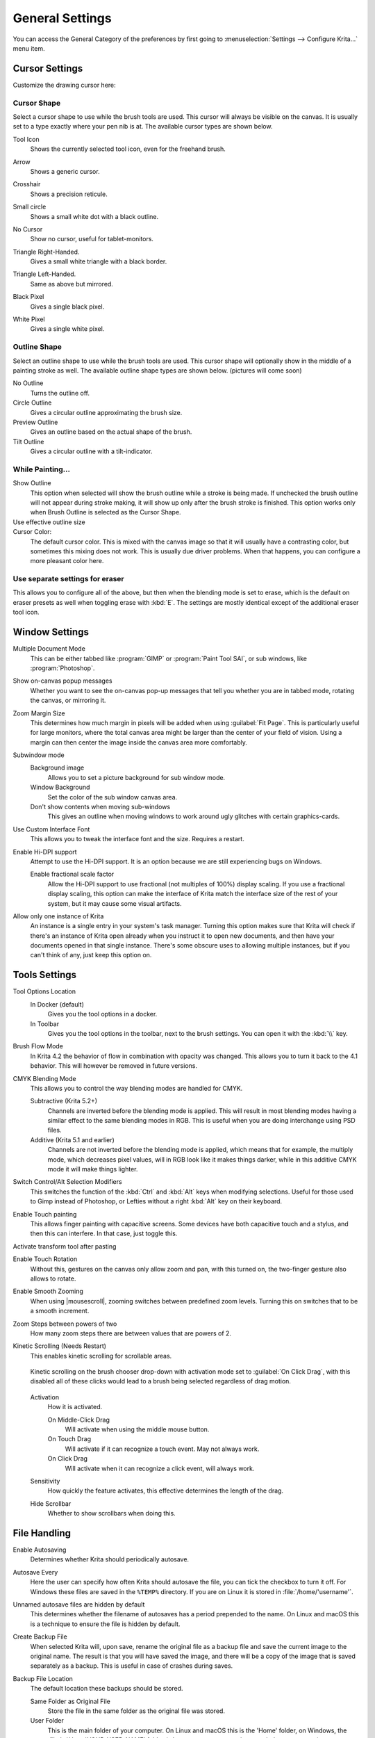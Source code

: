 .. meta::
   :description property=og\:description:
        General Preferences in Krita.

.. metadata-placeholder

   :authors: - Wolthera van Hövell tot Westerflier <griffinvalley@gmail.com>
             - Scott Petrovic
             - Greig
   :license: GNU free documentation license 1.3 or later.

.. index:: Preferences, Settings, Cursor, Autosave, Tabbed Documents, Subwindow Documents, Pop up palette, File Dialog, Maximum Brush Size, Kinetic Scrolling, Sessions
.. _general_settings:

================
General Settings
================

You can access the General Category of the preferences by first going to :menuselection:`Settings --> Configure Krita...` menu item.

    .. image:: /images/preferences/Krita_Preferences_General.png

Cursor Settings
---------------

Customize the drawing cursor here:

Cursor Shape
~~~~~~~~~~~~

Select a cursor shape to use while the brush tools are used. This cursor will always be visible on the canvas. It is usually set to a type exactly where your pen nib is at. The available cursor types are shown below.

Tool Icon
    Shows the currently selected tool icon, even for the freehand brush. 

    .. image:: /images/preferences/Settings_cursor_tool_icon.png

Arrow
    Shows a generic cursor.

    .. image:: /images/preferences/Settings_cursor_arrow.png

Crosshair
    Shows a precision reticule.

    .. image:: /images/preferences/Settings_cursor_crosshair.png

Small circle
    Shows a small white dot with a black outline.

    .. image:: /images/preferences/Settings_cursor_small_circle.png

No Cursor
    Show no cursor, useful for tablet-monitors.

    .. image:: /images/preferences/Settings_cursor_no_cursor.png

Triangle Right-Handed.
    Gives a small white triangle with a black border.

    .. image:: /images/preferences/Settings_cursor_triangle_righthanded.png

Triangle Left-Handed.
    Same as above but mirrored.

    .. image:: /images/preferences/Settings_cursor_triangle_lefthanded.png

Black Pixel
    Gives a single black pixel.

    .. image:: /images/preferences/Settings_cursor_black_pixel.png

White Pixel
    Gives a single white pixel.

    .. image:: /images/preferences/Settings_cursor_white_pixel.png


Outline Shape
~~~~~~~~~~~~~

Select an outline shape to use while the brush tools are used. This cursor shape will optionally show in the middle of a painting stroke as well. The available outline shape types are shown below. (pictures will come soon)

No Outline
    Turns the outline off.
Circle Outline
    Gives a circular outline approximating the brush size.
Preview Outline
    Gives an outline based on the actual shape of the brush.
Tilt Outline
    Gives a circular outline with a tilt-indicator.



While Painting...
~~~~~~~~~~~~~~~~~

Show Outline
    This option when selected will show the brush outline while a stroke is being made. If unchecked the brush outline will not appear during stroke making, it will show up only after the brush stroke is finished. This option works only when Brush Outline is selected as the Cursor Shape.

    .. versionchanged:: 4.1

        Used to be called "Show Outline When Painting".

Use effective outline size
    .. versionadded:: 4.1 This makes sure that the outline size will always be the maximum possible brush diameter, and not the current one as affected by sensors such as pressure. This makes the cursor a little less noisy to use.

Cursor Color:
    The default cursor color. This is mixed with the canvas image so that it will usually have a contrasting color, but sometimes this mixing does not work. This is usually due driver problems. When that happens, you can configure a more pleasant color here.

Use separate settings for eraser
~~~~~~~~~~~~~~~~~~~~~~~~~~~~~~~~

This allows you to configure all of the above, but then when the blending mode is set to erase, which is the default on eraser presets as well when toggling erase with :kbd:`E`. The settings are mostly identical except of the additional eraser tool icon.

.. _window_settings:

Window Settings
---------------

Multiple Document Mode
    This can be either tabbed like :program:`GIMP` or :program:`Paint Tool SAI`, or sub windows, like :program:`Photoshop`.
Show on-canvas popup messages
    Whether you want to see the on-canvas pop-up messages that tell you whether you are in tabbed mode, rotating the canvas, or mirroring it.
Zoom Margin Size
    This determines how much margin in pixels will be added when using :guilabel:`Fit Page`. This is particularly useful for large monitors, where the total canvas area might be larger than the center of your field of vision. Using a margin can then center the image inside the canvas area more comfortably.
    
    .. versionadded:: 5.1

Subwindow mode
    Background image
        Allows you to set a picture background for sub window mode.
    Window Background
        Set the color of the sub window canvas area.
    Don't show contents when moving sub-windows
        This gives an outline when moving windows to work around ugly glitches with certain graphics-cards.
Use Custom Interface Font
        This allows you to tweak the interface font and the size. Requires a restart.
Enable Hi-DPI support
    Attempt to use the Hi-DPI support. It is an option because we are still experiencing bugs on Windows.
    
    Enable fractional scale factor
        Allow the Hi-DPI support to use fractional (not multiples of 100%) display scaling. If you use a fractional display scaling, this option can make the interface of Krita match the interface size of the rest of your system, but it may cause some visual artifacts.
        
        .. versionadded:: 5.0

Allow only one instance of Krita
    An instance is a single entry in your system's task manager. Turning this option makes sure that Krita will check if there's an instance of Krita open already when you instruct it to open new documents, and then have your documents opened in that single instance. There's some obscure uses to allowing multiple instances, but if you can't think of any, just keep this option on.
    
    .. deprecated:: 5.0
    
        Since Krita 5.0 this has been deprecated, as it now uses a SQLite database for handling the resources, and this cannot be managed by multiple instances.

.. _tool_options_settings:

Tools Settings
--------------

Tool Options Location
    In Docker (default)
        Gives you the tool options in a docker.
    In Toolbar
        Gives you the tool options in the toolbar, next to the brush settings. You can open it with the :kbd:`\\` key.
Brush Flow Mode
    In Krita 4.2 the behavior of flow in combination with opacity was changed. This allows you to turn it back to the 4.1 behavior. This will however be removed in future versions.
CMYK Blending Mode
    This allows you to control the way blending modes are handled for CMYK.
    
    Subtractive (Krita 5.2+)
        Channels are inverted before the blending mode is applied. This will result in most blending modes having a similar effect to the same blending modes in RGB. This is useful when you are doing interchange using PSD files.
    Additive (Krita 5.1 and earlier)
        Channels are not inverted before the blending mode is applied, which means that for example, the multiply mode, which decreases pixel values, will in RGB look like it makes things darker, while in this additive CMYK mode it will make things lighter.
    
    
    .. versionadded:: 5.2
    
Switch Control/Alt Selection Modifiers
    This switches the function of the :kbd:`Ctrl` and :kbd:`Alt` keys when modifying selections. Useful for those used to Gimp instead of Photoshop, or Lefties without a right :kbd:`Alt` key on their keyboard.

Enable Touch painting
    This allows finger painting with capacitive screens. Some devices have both capacitive touch and a stylus, and then this can interfere. In that case, just toggle this.

    .. versionchanged:: 5.0
    
        When this is disabled, panning the canvas can be done with by dragging a single finger over the canvas, while when enabled, panning will only be done by dragging three fingers.

Activate transform tool after pasting
    .. versionadded:: 4.2 A convenience feature. When enabling this, the transform tool will activate after pasting for quick moving or rotating.

Enable Touch Rotation
    Without this, gestures on the canvas only allow zoom and pan, with this turned on, the two-finger gesture also allows to rotate.
    
    .. deprecated:: 5.1
    
        Since Krita 5.1, this is removed. Instead it's now possible to configure the navigation gestures inside the :ref:`canvas_input_settings`.

Enable Smooth Zooming
    When using |mousescroll|, zooming switches between predefined zoom levels. Turning this on switches that to be a smooth increment.
    
    .. deprecated:: 5.1
    
Zoom Steps between powers of two
    How many zoom steps there are between values that are powers of 2.
    
    .. what does this mean???????

Kinetic Scrolling (Needs Restart)
    This enables kinetic scrolling for scrollable areas.

    .. figure:: /images/preferences/Krita_4_0_kinetic_scrolling.gif
       :align: center

       Kinetic scrolling on the brush chooser drop-down with activation mode set to :guilabel:`On Click Drag`, with this disabled all of these clicks would lead to a brush being selected regardless of drag motion.

    Activation
        How it is activated.

        On Middle-Click Drag
            Will activate when using the middle mouse button.
        On Touch Drag
            Will activate if it can recognize a touch event. May not always work.
        On Click Drag
            Will activate when it can recognize a click event, will always work.

    Sensitivity
        How quickly the feature activates, this effective determines the length of the drag.
    Hide Scrollbar
        Whether to show scrollbars when doing this.

.. _file_handling_settings:

File Handling
-------------

.. versionadded:: 4.2

Enable Autosaving
    Determines whether Krita should periodically autosave.
Autosave Every
    Here the user can specify how often Krita should autosave the file, you can tick the checkbox to turn it off. For Windows these files are saved in the ``%TEMP%`` directory. If you are on Linux it is stored in :file:`/home/'username'`.
Unnamed autosave files are hidden by default
    This determines whether the filename of autosaves has a period prepended to the name. On Linux and macOS this is a technique to ensure the file is hidden by default.
Create Backup File
    When selected Krita will, upon save, rename the original file as a backup file and save the current image to the original name. The result is that you will have saved the image, and there will be a copy of the image that is saved separately as a backup. This is useful in case of crashes during saves.
Backup File Location
    The default location these backups should be stored.
    
    Same Folder as Original File
        Store the file in the same folder as the original file was stored.
    User Folder
        This is the main folder of your computer. On Linux and macOS this is the 'Home' folder, on Windows, the :file:`c:\Users\YOUR_USER_NAME` folder (where ``YOUR_USER_NAME`` is your windows username).
    Temporary File Folder
        This stored the file in the temp folder. Temp folders are special folders of which the contents are emptied when you shut down your computer. If you don't particularly care about your backup files and want them to be 'cleaned' automatically, this is the best place. If you want your backup files to be kept indefinitely, this is a wrong choice.
    
Backup File Suffix
    The suffix that will be placed after the full filename. ``filename.kra`` will then be saved as ``filename.kra~``, ensuring the files won't show up in Krita's open file dialog.
Number of Backup Files Kept
    Number of backup files Krita keeps, by default this is only one, but this can be up to 99. Krita will then number the backup files.
Compress ``\*.kra`` files more (slows loading/saving)
    This increases the ZIP compression on the saved Krita files, which makes them lighter on disk, but this takes longer to load.
Use Zip64
    KRA files are ZIP files. Zip64 allows you to make really large image files (which is useful for animation), however, not all ZIP file programs can read Zip64, including older versions of Krita.
Trim Files before Saving
    Normally, Krita will always keep pixels outside the visible canvas area and save that. With this option turned on, Krita will first :ref:`crop <crop_tool>` all the layers to the canvas-area and then save it.
Trim frames when importing animations
    This will crop frames that where imported using any of the options Krita has available. This saves RAM, but may not always be what is required.

.. _pasting_settings:

When Pasting Into Krita From Other Applications
-----------------------------------------------

.. versionadded:: 5.1

Some applications, like Google Chrome, provide multiple formats when pasting or dropping an image. This toggle asks which of these you prefer.
    
Prefer downloading the original source (this requires Internet access).
    If the clipboard data contains an URL, Krita will try to download those contents and paste them inside Krita.
Prefer a local copy (if available; metadata may be lost)
    If the file had been downloaded by your computer previously (for example, to show it inside the web browser), Krita will use that instead.
Paste the attached sRGB bitmap (no filesystem or Internet access required, but metadata will be lost).
    Just paste the attached bitmap. This will always work, and may be the best option if all you copy images for is to make small edits to share with friends. If you intend to copy and edit HDR images however, this option will make your life harder because the HDR version of the image will not be selected by default.
Ask each time
    Krita will show a prompt whenever there are multiple options.



.. _misc_settings:

Miscellaneous
-------------

When Krita starts
    This is the option for handling :ref:`user sessions <working_sessions>`. It has the following options:

    Open Default Window
        This opens the regular empty window with the last used workspace.
    Load Previous Session
        Load the last opened session. If you have :guilabel:`Save session when Krita closes` toggled, this becomes the last files you had open and the like.
    Show Session Manager
        Show the session manager directly, so you can pick a session.

    .. versionadded:: 4.1
Save session when Krita closes
    Save the current open windows, documents and the like into the current session when closing Krita, so you can resume where you left off.

    .. versionadded:: 4.1
Upon importing Images as Layers, convert to the image color space.
    This makes sure that layers are the same color space as the image, necessary for saving to PSD.
Undo Stack Size
    This is the number of undo commands Krita remembers. You can set the value to 0 for unlimited undo commands.
Enable Logging For Bug Reports
    This controls whether Krita keeps a log of the important actions, which can then be attached to a bug report. You can view the log itself via :menuselection:`Help --> Show Krita Log for Bug Reports`, and the log itself is stored in the shared application settings.
    
    .. note::
    
        Krita does not automatically transfer data anywhere. The log needs to be uploaded by users themselves if necessary.
Hide splash screen on startup.
    This'll hide the splash screen automatically once Krita is fully loaded.

    .. deprecated:: 4.1

        Deprecated because Krita now has a welcome widget when no canvas is open.

Enable Native File Dialog
    This allows you to use the system file dialog. Turned off by default, because we cannot seem to get native file dialogues 100% bug free.
Maximum brush size
    This allows you to set the maximum brush size to a size of up to 10,000 pixels. Do be careful with using this, as a 10,000 pixel size can very quickly be a full gigabyte of data being manipulated, per dab. In other words, this might be slow.
Recalculate animation cache in background.
    Krita will recalculate the cache when you're not doing anything.

    .. versionchanged:: 4.1

        This is now in the :ref:`performance_settings` under :guilabel:`Animation Cache`.
Automatically Pin New layers To Timeline.
    Used with the :ref:`timeline_docker`, this will pin all animation layers to the timeline automatically. Depending on your workflow, this can be quite intense, so hence the option to turn it off.
    
    .. versionadded:: 5.0

Adapt playback range to key frames.
    This option decides whether adding key frames outside the current playback range automatically extends the playback range or not.
    
    .. versionadded:: 5.0

Font DPI Workaround
    We had a bug in Krita 4.x where the DPI of the display affected the DPI of the text.

    Now when loading a file created in Krita 4.4 we convert its font sizes using the DPI of the display and bake this new value into the file. The user can override this behavior by selecting another DPI in here. Setting this value to 72 DPI will effectively disable any scaling.
    
    In Krita 4.x the size of the text was also affected by the HiDPI settings, the best conversion results are dependent on whether `Use HiDPI` and `Use Fractional HiDPI` were used when creating the text. In other words, if you want the text to look exactly the same, try to match the Krita 5 HiDPI settings to the Krita 4 HiDPI settings. You don't have to keep these settings the same after the conversion has happened.
    
    .. versionadded:: 5.0
    
Automatic Layer Suffixes

    By default, Krita will add extra info behind layers it generates. These toggles allow you to turn that off.
    
    Add "Merged" to merged group layers.
        When you flatten a group layer into a single paint layer, Krita will add "Merged" after the layer name. If you make frequent use of merging, it can be useful to turn this off.
    Add "(Pasted)" to pasted layers.
        When you copy and paste a section of a layer, Krita will add "(Pasted)" after the layer name so you can keep track of that.
    
    .. versionadded:: 5.2
    
    
.. _resource_settings:

Resources
---------

For determining the location of the resource folder and the cache.

.. versionadded:: 5.0

Cache Location
    Sets where the SQLite Database that manages all the resources is located.
Resource Folder
    Sets where the Resource Folder itself is located.
